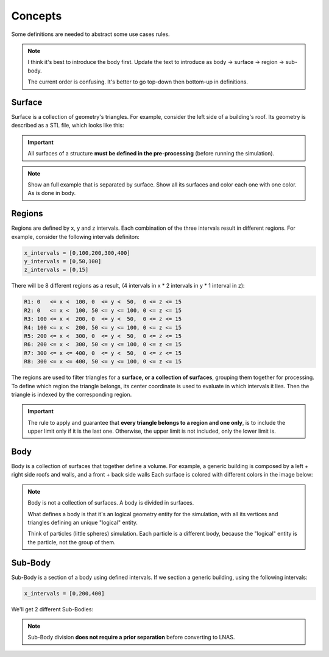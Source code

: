 ********
Concepts
********

Some definitions are needed to abstract some use cases rules.

.. note::
    I think it's best to introduce the body first. Update the text to introduce as body -> surface -> region -> sub-body.

    The current order is confusing. It's better to go top-down then bottom-up in definitions.

Surface
=======

Surface is a collection of geometry's triangles.
For example, consider the left side of a building's roof.
Its geometry is described as a STL file, which looks like this:

.. image:: /_static/pressure/surface_mesh.png
    :width: 85 %
    :align: center

.. important:: All surfaces of a structure **must be defined in the pre-processing** (before running the simulation).

.. note:: 
    Show an full example that is separated by surface. Show all its surfaces and color each one with one color. As is done in body.

Regions
=======

Regions are defined by x, y and z intervals.
Each combination of the three intervals result in different regions.
For example, consider the following intervals definiton:

.. code-block::

    x_intervals = [0,100,200,300,400]
    y_intervals = [0,50,100]
    z_intervals = [0,15]

There will be 8 different regions as a result, (4 intervals in x * 2 intervals in y * 1 interval in z):

.. code-block::

    R1: 0   <= x <  100, 0  <= y <  50,  0 <= z <= 15
    R2: 0   <= x <  100, 50 <= y <= 100, 0 <= z <= 15
    R3: 100 <= x <  200, 0  <= y <  50,  0 <= z <= 15
    R4: 100 <= x <  200, 50 <= y <= 100, 0 <= z <= 15
    R5: 200 <= x <  300, 0  <= y <  50,  0 <= z <= 15
    R6: 200 <= x <  300, 50 <= y <= 100, 0 <= z <= 15
    R7: 300 <= x <= 400, 0  <= y <  50,  0 <= z <= 15
    R8: 300 <= x <= 400, 50 <= y <= 100, 0 <= z <= 15

.. image:: /_static/pressure/regions.png
    :width: 85 %
    :align: center

The regions are used to filter triangles for a **surface, or a collection of surfaces**, grouping them together for processing.
To define which region the triangle belongs, its center coordinate is used to evaluate in which intervals it lies.
Then the triangle is indexed by the corresponding region.

.. important:: The rule to apply and guarantee that **every triangle belongs to a region and one only**, is to include the upper limit only if it is the last one. Otherwise, the upper limit is not included, only the lower limit is.

Body
====

Body is a collection of surfaces that together define a volume.
For example, a generic building is composed by a left + right side roofs and walls, and a front + back side walls
Each surface is colored with different colors in the image below:

.. note::
    Body is not a collection of surfaces. A body is divided in surfaces.

    What defines a body is that it's an logical geometry entity for the simulation, with all its vertices and triangles defining an unique "logical" entity.

    Think of particles (little spheres) simulation. Each particle is a different body, because the "logical" entity is the particle, not the group of them.

.. image:: /_static/pressure/body.png
    :width: 85 %
    :align: center

Sub-Body
========

Sub-Body is a section of a body using defined intervals.
If we section a generic building, using the following intervals:

.. code-block:: python

    x_intervals = [0,200,400]

We'll get 2 different Sub-Bodies:

.. image:: /_static/pressure/sub_body.png
    :width: 85 %
    :align: center

.. note:: Sub-Body division **does not require a prior separation** before converting to LNAS.

